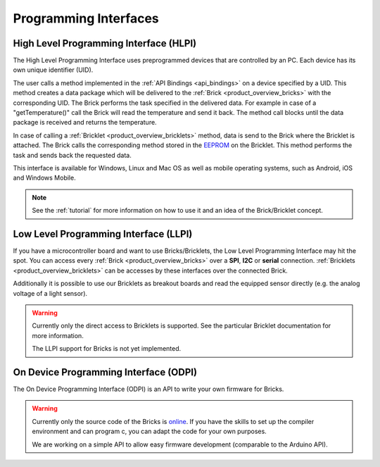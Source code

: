 .. _pi:

Programming Interfaces
======================


.. _pi_hlpi:

High Level Programming Interface (HLPI)
---------------------------------------

The High Level Programming Interface uses preprogrammed devices that
are controlled by an PC. Each device has its own unique identifier (UID).

The user calls a method implemented in the :ref:`API Bindings <api_bindings>` 
on a device specified by a UID. 
This method creates a data package which will be delivered to the
:ref:`Brick <product_overview_bricks>` with the corresponding UID.
The Brick performs the task specified in the delivered data. 
For example in case of a "getTemperature()" call the Brick will read the
temperature and send it back. The method call blocks until the data package 
is received and returns the temperature.

In case of calling a :ref:`Bricklet <product_overview_bricklets>` method,
data is send to the Brick where the Bricklet is attached. The Brick 
calls the corresponding method stored in the 
`EEPROM <http://en.wikipedia.org/wiki/EEPROM>`__ on the Bricklet.
This method performs the task and sends back the requested data.

This interface is available for Windows, Linux and Mac OS as well
as mobile operating systems, such as Android, iOS and Windows Mobile.


.. note::

   See the :ref:`tutorial` for more information on how to use it
   and an idea of the Brick/Bricklet concept.


.. _pi_llpi:

Low Level Programming Interface (LLPI)
--------------------------------------

If you have a microcontroller board and want to use Bricks/Bricklets, 
the Low Level Programming Interface may hit the spot. You can
access every :ref:`Brick <product_overview_bricks>` over a 
**SPI**, **I2C** or **serial** connection. 
:ref:`Bricklets <product_overview_bricklets>` can be accesses by these
interfaces over the connected Brick. 

Additionally it is possible to use our Bricklets as breakout boards
and read the equipped sensor directly (e.g. the analog voltage of a light
sensor).

.. warning::

   Currently only the direct access to Bricklets is supported.
   See the particular Bricklet documentation for more information.

   The LLPI support for Bricks is not yet implemented.


.. _pi_odpi:

On Device Programming Interface (ODPI)
--------------------------------------

The On Device Programming Interface (ODPI) is an API to write your own 
firmware for Bricks.

.. warning::

   Currently only the source code of the Bricks is
   `online <https://github.com/organizations/Tinkerforge>`__. 
   If you have the skills to set up the compiler environment and can
   program c, you can adapt the code for your own purposes. 
   
   We are working on a simple API to allow easy firmware development
   (comparable to the Arduino API). 
